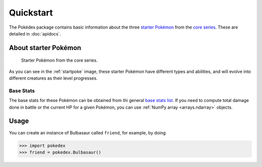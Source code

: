 Quickstart
==========

The Pokédex package contains basic information about the three `starter Pokémon <https://bulbapedia.bulbagarden.net/wiki/Starter_Pok%C3%A9mon>`_ from the `core series`_. These are detailed in :doc:`apidocs`.

.. _starter:

About starter Pokémon
---------------------

.. _startpoke:

.. figure:: starter_pokemon.png

   Starter Pokémon from the core series.

As you can see in the :ref:`startpoke` image, these starter Pokémon have different types and abilities, and will evolve into different creatures as their level progresses.

Base Stats
~~~~~~~~~~

The base stats for these Pokémon can be obtained from thi general `base stats list`_. If you need to compute total damage done in battle or the current HP for a given Pokémon, you can use :ref:`NumPy array <arrays.ndarray>` objects.

.. _core series: https://bulbapedia.bulbagarden.net/wiki/Core_series
.. _base stats list: https://bulbapedia.bulbagarden.net/wiki/List_of_Pok%C3%A9mon_by_base_stats_(Generation_I)

Usage
-----

You can create an instance of Bulbasaur called ``friend``, for example, by doing

.. code::

   >>> import pokedex
   >>> friend = pokedex.Bulbasaur()
